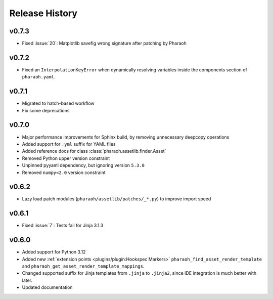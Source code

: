 Release History
===============

v0.7.3
------

-   Fixed :issue:`20`: Matplotlib savefig wrong signature after patching by Pharaoh

v0.7.2
------

-   Fixed an ``InterpolationKeyError`` when dynamically resolving variables inside the components
    section of ``pharaoh.yaml``.

v0.7.1
------

-   Migrated to hatch-based workflow
-   Fix some deprecations

v0.7.0
------

-   Major performance improvements for Sphinx build, by removing unnecessary deepcopy operations
-   Added support for ``.yml`` suffix for YAML files
-   Added reference docs for class :class:`pharaoh.assetlib.finder.Asset`
-   Removed Python upper version constraint
-   Unpinned pyyaml dependency, but ignoring version ``5.3.0``
-   Removed ``numpy<2.0`` version constraint


v0.6.2
------

-   Lazy load patch modules (``pharaoh/assetlib/patches/_*.py``) to improve import speed


v0.6.1
------

-   Fixed :issue:`7`: Tests fail for Jinja 3.1.3

v0.6.0
------

-   Added support for Python 3.12
-   Added new :ref:`extension points <plugins/plugin:Hookspec Markers>` ``pharaoh_find_asset_render_template`` and
    ``pharaoh_get_asset_render_template_mappings``.
-   Changed supported suffix for Jinja templates from ``.jinja`` to ``.jinja2``, since IDE integration is much better
    with later.
-   Updated documentation
